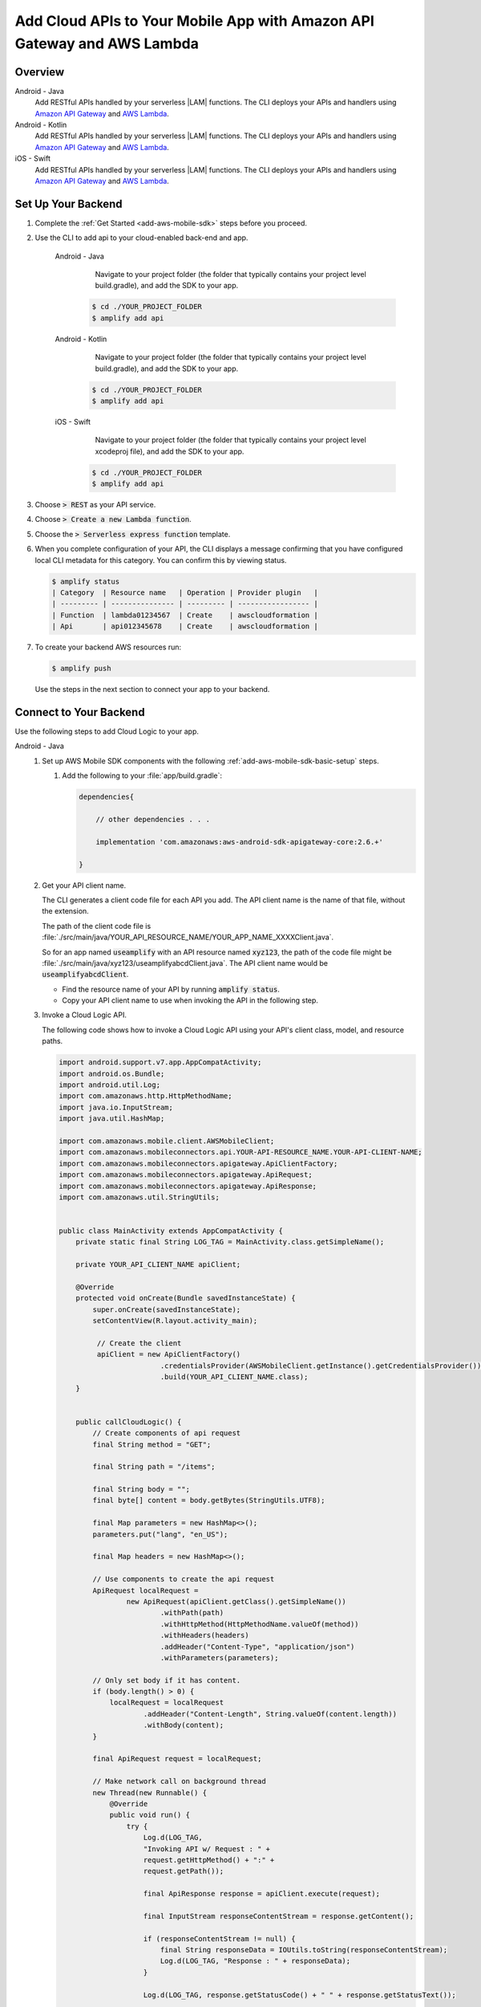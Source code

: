 
.. _add-aws-mobile-cloud-logic:

########################################################################
Add Cloud APIs to Your Mobile App with Amazon API Gateway and AWS Lambda
########################################################################


.. meta::
   :description: Integrate Cloud Logic into your mobile app to create and call APIs that are handled by serverless Lambda functions.


.. _add-aws-cloud-logic-backend-overview:

Overview
========

.. container:: option

   Android - Java
      .. _android-java:

      Add RESTful APIs handled by your serverless |LAM| functions. The CLI deploys your APIs and handlers using `Amazon API Gateway <http://docs.aws.amazon.com/apigateway/latest/developerguide/>`__ and `AWS Lambda <http://docs.aws.amazon.com/lambda/latest/dg/>`__.

   Android - Kotlin
      .. _android-kotlin:

      Add RESTful APIs handled by your serverless |LAM| functions. The CLI deploys your APIs and handlers using `Amazon API Gateway <http://docs.aws.amazon.com/apigateway/latest/developerguide/>`__ and `AWS Lambda <http://docs.aws.amazon.com/lambda/latest/dg/>`__.

   iOS - Swift
      .. _ios-swift:

      Add RESTful APIs handled by your serverless |LAM| functions. The CLI deploys your APIs and handlers using `Amazon API Gateway <http://docs.aws.amazon.com/apigateway/latest/developerguide/>`__ and `AWS Lambda <http://docs.aws.amazon.com/lambda/latest/dg/>`__.

.. _cloud-backend:

Set Up Your Backend
===================

#. Complete the :ref:`Get Started <add-aws-mobile-sdk>` steps before you proceed.

#. Use the CLI to add api to your cloud-enabled back-end and app.

      .. container:: option

         Android - Java
             Navigate to your project folder (the folder that typically contains your project level build.gradle), and add the SDK to your app.

            .. code-block:: bash

                $ cd ./YOUR_PROJECT_FOLDER
                $ amplify add api

         Android - Kotlin
             Navigate to your project folder (the folder that typically contains your project level build.gradle), and add the SDK to your app.

            .. code-block:: bash

                $ cd ./YOUR_PROJECT_FOLDER
                $ amplify add api

         iOS - Swift
             Navigate to your project folder (the folder that typically contains your project level xcodeproj file), and add the SDK to your app.

            .. code-block:: bash

                $ cd ./YOUR_PROJECT_FOLDER
                $ amplify add api

#. Choose :code:`> REST` as your API service.

#. Choose :code:`>  Create a new Lambda function`.

#. Choose the :code:`> Serverless express function` template.

#. When you complete configuration of your API, the CLI displays a message confirming that you have configured local CLI metadata for this category. You can confirm this by viewing status.

   .. code-block:: none

      $ amplify status
      | Category  | Resource name   | Operation | Provider plugin   |
      | --------- | --------------- | --------- | ----------------- |
      | Function  | lambda01234567  | Create    | awscloudformation |
      | Api       | api012345678    | Create    | awscloudformation |

#. To create your backend AWS resources run:

   .. code-block:: none

      $ amplify push

   Use the steps in the next section to connect your app to your backend.

.. _cloud-logic-connect-to-your-backend:

Connect to Your Backend
=======================

Use the following steps to add Cloud Logic to your app.

.. container:: option

   Android - Java
      #. Set up AWS Mobile SDK components with the following :ref:`add-aws-mobile-sdk-basic-setup` steps.

         #. Add the following to your :file:`app/build.gradle`:

            .. code-block:: none

                dependencies{

                    // other dependencies . . .

                    implementation 'com.amazonaws:aws-android-sdk-apigateway-core:2.6.+'

                }

      #. Get your API client name.

         The CLI generates a client code file for each API you add. The API client name is the name of that file, without the extension.

         The path of the client code file is :file:`./src/main/java/YOUR_API_RESOURCE_NAME/YOUR_APP_NAME_XXXXClient.java`.

         So for an app named :code:`useamplify` with an API resource named :code:`xyz123`, the path of the code file might be :file:`./src/main/java/xyz123/useamplifyabcdClient.java`. The API client name would be :code:`useamplifyabcdClient`.

         - Find the resource name of your API by running :code:`amplify status`.

         - Copy your API client name to use when invoking the API in the following step.

      #. Invoke a Cloud Logic API.

         The following code shows how to invoke a Cloud Logic API using your API's client class,
         model, and resource paths.

         .. code-block:: java

             import android.support.v7.app.AppCompatActivity;
             import android.os.Bundle;
             import android.util.Log;
             import com.amazonaws.http.HttpMethodName;
             import java.io.InputStream;
             import java.util.HashMap;

             import com.amazonaws.mobile.client.AWSMobileClient;
             import com.amazonaws.mobileconnectors.api.YOUR-API-RESOURCE_NAME.YOUR-API-CLIENT-NAME;
             import com.amazonaws.mobileconnectors.apigateway.ApiClientFactory;
             import com.amazonaws.mobileconnectors.apigateway.ApiRequest;
             import com.amazonaws.mobileconnectors.apigateway.ApiResponse;
             import com.amazonaws.util.StringUtils;


             public class MainActivity extends AppCompatActivity {
                 private static final String LOG_TAG = MainActivity.class.getSimpleName();

                 private YOUR_API_CLIENT_NAME apiClient;

                 @Override
                 protected void onCreate(Bundle savedInstanceState) {
                     super.onCreate(savedInstanceState);
                     setContentView(R.layout.activity_main);

                      // Create the client
                      apiClient = new ApiClientFactory()
                                     .credentialsProvider(AWSMobileClient.getInstance().getCredentialsProvider())
                                     .build(YOUR_API_CLIENT_NAME.class);
                 }


                 public callCloudLogic() {
                     // Create components of api request
                     final String method = "GET";

                     final String path = "/items";

                     final String body = "";
                     final byte[] content = body.getBytes(StringUtils.UTF8);

                     final Map parameters = new HashMap<>();
                     parameters.put("lang", "en_US");

                     final Map headers = new HashMap<>();

                     // Use components to create the api request
                     ApiRequest localRequest =
                             new ApiRequest(apiClient.getClass().getSimpleName())
                                     .withPath(path)
                                     .withHttpMethod(HttpMethodName.valueOf(method))
                                     .withHeaders(headers)
                                     .addHeader("Content-Type", "application/json")
                                     .withParameters(parameters);

                     // Only set body if it has content.
                     if (body.length() > 0) {
                         localRequest = localRequest
                                 .addHeader("Content-Length", String.valueOf(content.length))
                                 .withBody(content);
                     }

                     final ApiRequest request = localRequest;

                     // Make network call on background thread
                     new Thread(new Runnable() {
                         @Override
                         public void run() {
                             try {
                                 Log.d(LOG_TAG,
                                 "Invoking API w/ Request : " +
                                 request.getHttpMethod() + ":" +
                                 request.getPath());

                                 final ApiResponse response = apiClient.execute(request);

                                 final InputStream responseContentStream = response.getContent();

                                 if (responseContentStream != null) {
                                     final String responseData = IOUtils.toString(responseContentStream);
                                     Log.d(LOG_TAG, "Response : " + responseData);
                                 }

                                 Log.d(LOG_TAG, response.getStatusCode() + " " + response.getStatusText());

                             } catch (final Exception exception) {
                                 Log.e(LOG_TAG, exception.getMessage(), exception);
                                 exception.printStackTrace();
                             }
                         }
                     }).start();
                 }
             }

   Android - Kotlin
      #. Set up AWS Mobile SDK components with the following :ref:`add-aws-mobile-sdk-basic-setup` steps.

         #. Add the following to your :file:`app/build.gradle`:

            .. code-block:: none

                dependencies{

                    // other dependencies . . .

                    implementation 'com.amazonaws:aws-android-sdk-apigateway-core:2.6.+'

                }

      #. Get your API client name.

         The CLI generates a client code file for each API you add. The API client name is the name of that file, without the extension.

         The path of the client code file is :file:`./src/main/java/YOUR_API_RESOURCE_NAME/YOUR_APP_NAME_XXXXClient.java`.

         So for an app named :code:`useamplify` with an API resource named :code:`xyz123`, the path of the code file might be :file:`./src/main/java/xyz123/useamplifyabcdClient.java`. The API client name would be :code:`useamplifyabcdClient`.

         - Find the resource name of your API by running :code:`amplify status`.

         - Copy your API client name to use when invoking the API in the following step.


      #. Invoke a Cloud Logic API.

         The following code shows how to invoke a Cloud Logic API using your API's client class,
         model, and resource paths.

         .. code-block:: java

             import android.support.v7.app.AppCompatActivity;
             import android.os.Bundle;
             import android.util.Log;
             import com.amazonaws.http.HttpMethodName;
             import java.io.InputStream;
             import java.util.HashMap;

             import com.amazonaws.mobile.client.AWSMobileClient;
             import com.amazonaws.mobileconnectors.api.YOUR-API-RESOURCE_NAME.YOUR-API-CLIENT-NAME;
             import com.amazonaws.mobileconnectors.apigateway.ApiClientFactory;
             import com.amazonaws.mobileconnectors.apigateway.ApiRequest;
             import com.amazonaws.mobileconnectors.apigateway.ApiResponse;
             import com.amazonaws.util.StringUtils;


             public class MainActivity extends AppCompatActivity {
                 private static final String LOG_TAG = MainActivity.class.getSimpleName();

                 private YOUR_API_CLIENT_NAME apiClient;

                 @Override
                 protected void onCreate(Bundle savedInstanceState) {
                     super.onCreate(savedInstanceState);
                     setContentView(R.layout.activity_main);

                      // Create the client
                      apiClient = new ApiClientFactory()
                                     .credentialsProvider(AWSMobileClient.getInstance().getCredentialsProvider())
                                     .build(YOUR_API_CLIENT_NAME::class.java);
                 }

                fun callCloudLogic(body: String) {
                    val parameters = mapOf("lang" to "en_US")
                    val headers = mapOf("Content-Type" to "application/json")

                    val request = ApiRequest(apiClient::class.java.simpleName)
                        .withPath("/items")
                        .withHttpMethod(HttpMethod.GET)
                        .withHeaders(headers)
                        .withParameters(parameters)
                    if (body.isNotEmpty()) {
                        val content = body.getBytes(StringUtils.UTF8)
                        request
                            .addHeader("Content-Length", String.valueOf(content.length))
                            .withBody(content)
                    }

                    thread(start = true) {
                        try {
                            Log.d(TAG, "Invoking API")
                            val response = apiClient.execute(request)
                            val responseContentStream = response.getContent()
                            if (responseContentStream != null) {
                                val responseData = IOUtils.toString(responseContentStream)
                                // Do something with the response data here
                            }
                        } catch (ex: Exception) {
                            Log.e(TAG, "Error invoking API")
                        }
                    }
                }
            }

   iOS - Swift
      #. Set up AWS Mobile SDK components with the following :ref:`add-aws-mobile-sdk-basic-setup` steps.

         #. :file:`Podfile` that you configure to install the AWS Mobile SDK must contain:

            .. code-block:: none

               platform :ios, '9.0'

               target :'YOUR-APP-NAME' do
                  use_frameworks!

                     pod 'AWSAuthCore', '~> 2.6.13'
                     pod 'AWSAPIGateway', '~> 2.6.13'
                     pod 'AWSMobileClient', '~> 2.6.13'
                     # other pods

               end

            Run :code:`pod install --repo-update` before you continue.

            If you encounter an error message that begins ":code:`[!] Failed to connect to GitHub to update the CocoaPods/Specs . . .`", and your internet connectivity is working, you may need to `update openssl and Ruby <https://stackoverflow.com/questions/38993527/cocoapods-failed-to-connect-to-github-to-update-the-cocoapods-specs-specs-repo/48962041#48962041>`__.

         #. Classes that call |ABP| APIs must use the following import statements:

            .. code-block:: none

                import AWSAuthCore
                import AWSCore
                import AWSAPIGateway
                import AWSMobileClient

      #. The CLI generates a client code file for each API you add. The API client name is the name of that file, without the extension.

         The path of the client code file is :file:`./generated-src/YOUR_API_RESOURCE_NAME+YOUR_APP_NAME+Client.swift`.

         So for an app named :code:`useamplify` with an API resource named :code:`xyz123`, the path of the code file might be :file:`./generated-src/xyz123useamplifyabcdClient.swift`. The API client name would be :code:`xyz123useamplifyabcdClient`.

         - Find the resource name of your API by running :code:`amplify status`.

         - Copy your API client name to use when invoking the API in the following step.


      #. Invoke a Cloud Logic API.

         To invoke a Cloud Logic API, create code in the following form and substitute your API's
         client class, model, and resource paths. Replace :code:`YOUR_API_CLIENT_NAME` with the value you copied from the previous step.

         .. code-block:: swift

            import UIKit
            import AWSAuthCore
            import AWSCore
            import AWSAPIGateway
            import AWSMobileClient

            // ViewController or application context . . .

              func doInvokeAPI() {
                   // change the method name, or path or the query string parameters here as desired
                   let httpMethodName = "POST"
                   // change to any valid path you configured in the API
                   let URLString = "/items"
                   let queryStringParameters = ["key1":"{value1}"]
                   let headerParameters = [
                       "Content-Type": "application/json",
                       "Accept": "application/json"
                   ]

                   let httpBody = "{ \n  " +
                           "\"key1\":\"value1\", \n  " +
                           "\"key2\":\"value2\", \n  " +
                           "\"key3\":\"value3\"\n}"

                   // Construct the request object
                   let apiRequest = AWSAPIGatewayRequest(httpMethod: httpMethodName,
                           urlString: URLString,
                           queryParameters: queryStringParameters,
                           headerParameters: headerParameters,
                           httpBody: httpBody)

                   // Create a service configuration object for the region your AWS API was created in
                   let serviceConfiguration = AWSServiceConfiguration(
                       region: AWSRegionType.USEast1,
                       credentialsProvider: AWSMobileClient.sharedInstance().getCredentialsProvider())

                       YOUR_API_CLIENT_NAME.register(with: serviceConfiguration!, forKey: "CloudLogicAPIKey")

                       // Fetch the Cloud Logic client to be used for invocation
                       let invocationClient =
                            YOUR_API_CLIENT_NAME(forKey: "CloudLogicAPIKey")

                       invocationClient.invoke(apiRequest).continueWith { (
                           task: AWSTask) -> Any? in

                           if let error = task.error {
                               print("Error occurred: \(error)")
                               // Handle error here
                               return nil
                           }

                           // Handle successful result here
                           let result = task.result!
                           let responseString =
                               String(data: result.responseData!, encoding: .utf8)

                           print(responseString)
                           print(result.statusCode)

                           return nil
                       }
                   }
